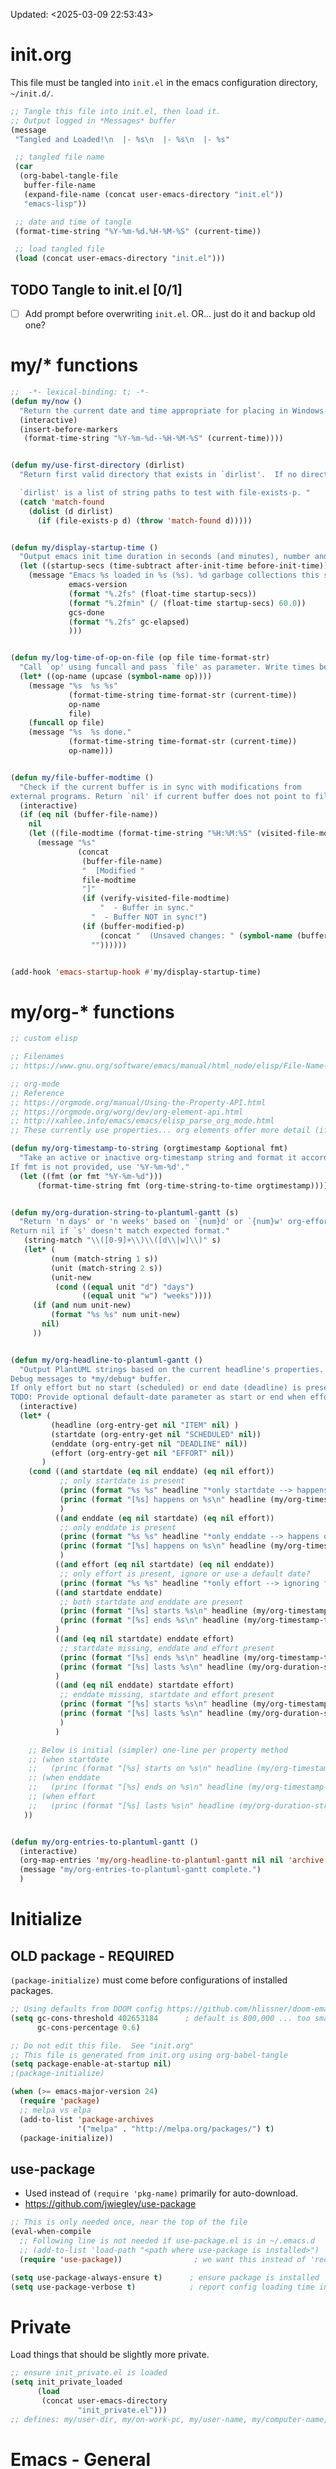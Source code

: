 #+STARTUP: hidestars indent content
#+TODO: TODO TRY | SLOW NOTE OLD

Updated: <2025-03-09 22:53:43>

* init.org
This file must be tangled into =init.el= in the emacs configuration
directory, =~/init.d/=.

#+BEGIN_SRC emacs-lisp :tangle no :results output silent
;; Tangle this file into init.el, then load it.
;; Output logged in *Messages* buffer
(message
 "Tangled and Loaded!\n  |- %s\n  |- %s\n  |- %s"

 ;; tangled file name
 (car
  (org-babel-tangle-file
   buffer-file-name
   (expand-file-name (concat user-emacs-directory "init.el"))
   "emacs-lisp"))

 ;; date and time of tangle
 (format-time-string "%Y-%m-%d.%H-%M-%S" (current-time))

 ;; load tangled file
 (load (concat user-emacs-directory "init.el")))
#+END_SRC


** TODO Tangle to init.el [0/1]
- [ ] Add prompt before overwriting =init.el=.  OR... just do it and backup old one?

* my/* functions
#+begin_src emacs-lisp :results output silent
;;  -*- lexical-binding: t; -*-
(defun my/now ()
  "Return the current date and time appropriate for placing in Windows file names."
  (interactive)
  (insert-before-markers
   (format-time-string "%Y-%m-%d--%H-%M-%S" (current-time))))


(defun my/use-first-directory (dirlist)
  "Return first valid directory that exists in `dirlist'.  If no directory is valid & exists, return nil.

  `dirlist' is a list of string paths to test with file-exists-p. "
  (catch 'match-found
    (dolist (d dirlist)
      (if (file-exists-p d) (throw 'match-found d)))))


(defun my/display-startup-time ()
  "Output emacs init time duration in seconds (and minutes), number and duration of garbage collections."
  (let ((startup-secs (time-subtract after-init-time before-init-time)))
    (message "Emacs %s loaded in %s (%s). %d garbage collections this session, lasting %s."
             emacs-version
             (format "%.2fs" (float-time startup-secs))
             (format "%.2fmin" (/ (float-time startup-secs) 60.0))
             gcs-done
             (format "%.2fs" gc-elapsed)
             )))


(defun my/log-time-of-op-on-file (op file time-format-str)
  "Call `op' using funcall and pass `file' as parameter. Write times before and after to *Messages."
  (let* ((op-name (upcase (symbol-name op))))
    (message "%s  %s %s"
             (format-time-string time-format-str (current-time))
             op-name
             file)
    (funcall op file)
    (message "%s  %s done."
             (format-time-string time-format-str (current-time))
             op-name)))


(defun my/file-buffer-modtime ()
  "Check if the current buffer is in sync with modifications from
external programs. Return `nil' if current buffer does not point to file."
  (interactive)
  (if (eq nil (buffer-file-name))
    nil
    (let ((file-modtime (format-time-string "%H:%M:%S" (visited-file-modtime))))
      (message "%s"
               (concat
                (buffer-file-name)
                "  [Modified "
                file-modtime
                "]"
                (if (verify-visited-file-modtime)
                    "  - Buffer in sync."
                  "  - Buffer NOT in sync!")
                (if (buffer-modified-p)
                    (concat "  (Unsaved changes: " (symbol-name (buffer-modified-p)) ")")
                  ""))))))


(add-hook 'emacs-startup-hook #'my/display-startup-time)
#+end_src

* my/org-* functions

#+begin_src emacs-lisp :results output silent
;; custom elisp

;; Filenames
;; https://www.gnu.org/software/emacs/manual/html_node/elisp/File-Name-Expansion.html

;; org-mode
;; Reference
;; https://orgmode.org/manual/Using-the-Property-API.html
;; https://orgmode.org/worg/dev/org-element-api.html
;; http://xahlee.info/emacs/emacs/elisp_parse_org_mode.html
;; These currently use properties... org elements offer more detail (if needed)... like headline level?

(defun my/org-timestamp-to-string (orgtimestamp &optional fmt)
  "Take an active or inactive org-timestamp string and format it accordding to fmt.
If fmt is not provided, use '%Y-%m-%d'."
  (let ((fmt (or fmt "%Y-%m-%d")))
      (format-time-string fmt (org-time-string-to-time orgtimestamp))))


(defun my/org-duration-string-to-plantuml-gantt (s)
  "Return 'n days' or 'n weeks' based on `{num}d' or `{num}w' org-effort string `s'.
Return nil if `s' doesn't match expected format."
   (string-match "\\([0-9]+\\)\\([d\\|w]\\)" s)
   (let* (
         (num (match-string 1 s))
         (unit (match-string 2 s))
         (unit-new
          (cond ((equal unit "d") "days")
                ((equal unit "w") "weeks"))))
     (if (and num unit-new)
         (format "%s %s" num unit-new)
       nil)
     ))


(defun my/org-headline-to-plantuml-gantt ()
  "Output PlantUML strings based on the current headline's properties.
Debug messages to *my/debug* buffer.
If only effort but no start (scheduled) or end date (deadline) is present, headline is ignored.
TODO: Provide optional default-date parameter as start or end when effort present?"
  (interactive)
  (let* (
         (headline (org-entry-get nil "ITEM" nil) )
         (startdate (org-entry-get nil "SCHEDULED" nil))
         (enddate (org-entry-get nil "DEADLINE" nil))
         (effort (org-entry-get nil "EFFORT" nil))
       )
    (cond ((and startdate (eq nil enddate) (eq nil effort))
           ;; only startdate is present
           (princ (format "%s %s" headline "*only startdate --> happens on\n") (get-buffer-create "*my/debug*"))
           (princ (format "[%s] happens on %s\n" headline (my/org-timestamp-to-string startdate)))
           )
          ((and enddate (eq nil startdate) (eq nil effort))
           ;; only enddate is present
           (princ (format "%s %s" headline "*only enddate --> happens on\n") (get-buffer-create "*my/debug*"))
           (princ (format "[%s] happens on %s\n" headline (my/org-timestamp-to-string enddate)))
           )
          ((and effort (eq nil startdate) (eq nil enddate))
           ;; only effort is present, ignore or use a default date?
           (princ (format "%s %s" headline "*only effort --> ignoring for gantt\n") (get-buffer-create "*my/debug*")))
          ((and startdate enddate)
           ;; both startdate and enddate are present
           (princ (format "[%s] starts %s\n" headline (my/org-timestamp-to-string startdate)))
           (princ (format "[%s] ends %s\n" headline (my/org-timestamp-to-string enddate)))
          )
          ((and (eq nil startdate) enddate effort)
           ;; startdate missing, enddate and effort present
           (princ (format "[%s] ends %s\n" headline (my/org-timestamp-to-string enddate)))
           (princ (format "[%s] lasts %s\n" headline (my/org-duration-string-to-plantuml-gantt effort)))
          )
          ((and (eq nil enddate) startdate effort)
           ;; enddate missing, startdate and effort present           
           (princ (format "[%s] starts %s\n" headline (my/org-timestamp-to-string startdate)))
           (princ (format "[%s] lasts %s\n" headline (my/org-duration-string-to-plantuml-gantt effort)))
           )
          )

    ;; Below is initial (simpler) one-line per property method
    ;; (when startdate
    ;;   (princ (format "[%s] starts on %s\n" headline (my/org-timestamp-to-string startdate))))
    ;; (when enddate
    ;;   (princ (format "[%s] ends on %s\n" headline (my/org-timestamp-to-string enddate))))
    ;; (when effort
    ;;   (princ (format "[%s] lasts %s\n" headline (my/org-duration-string-to-plantuml-gantt effort))))
   ))


(defun my/org-entries-to-plantuml-gantt ()
  (interactive)
  (org-map-entries 'my/org-headline-to-plantuml-gantt nil nil 'archive 'comment)
  (message "my/org-entries-to-plantuml-gantt complete.")
  )
#+end_src

* Initialize
** OLD package - REQUIRED
CLOSED: [2021-05-27 Thu 09:52]

=(package-initialize)= must come before configurations of installed
packages.

#+BEGIN_SRC emacs-lisp
;; Using defaults from DOOM config https://github.com/hlissner/doom-emacs/wiki/FAQ
(setq gc-cons-threshold 402653184      ; default is 800,000 ... too small!
      gc-cons-percentage 0.6)

;; Do not edit this file.  See "init.org"
;; This file is generated from init.org using org-babel-tangle
(setq package-enable-at-startup nil)
;(package-initialize)

(when (>= emacs-major-version 24)
  (require 'package)
  ;; melpa vs elpa
  (add-to-list 'package-archives
               '("melpa" . "http://melpa.org/packages/") t)
  (package-initialize))
#+END_SRC

** use-package
- Used instead of =(require 'pkg-name)= primarily for auto-download.
- https://github.com/jwiegley/use-package

#+BEGIN_SRC emacs-lisp :results output silent
;; This is only needed once, near the top of the file
(eval-when-compile
  ;; Following line is not needed if use-package.el is in ~/.emacs.d
  ;; (add-to-list 'load-path "<path where use-package is installed>")
  (require 'use-package))                ; we want this instead of 'require

(setq use-package-always-ensure t)      ; ensure package is installed
(setq use-package-verbose t)            ; report config loading time in *Messages*
#+END_SRC


* Private
Load things that should be slightly more private.
#+BEGIN_SRC emacs-lisp :output nil :results output silent
;; ensure init_private.el is loaded
(setq init_private_loaded
      (load
       (concat user-emacs-directory
               "init_private.el")))
;; defines: my/user-dir, my/on-work-pc, my/user-name, my/computer-name, my/org-directory
#+END_SRC


* Emacs - General

** User - name, email
#+BEGIN_SRC emacs-lisp :results output silent
(setq user-full-name "Steven Brown")
(setq user-mail-address "steven.w.j.brown@gmail.com")
#+END_SRC

** Calendar & Diary
#+BEGIN_SRC emacs-lisp
(setq holiday-general-holidays nil)     ; Remove US defaults, add back some later
(setq holiday-christian-holidays nil)   ; Remove a bunch of other holidays we don't need, don't add them back
(setq holiday-hebrew-holidays nil)
(setq holiday-islamic-holidays nil)
(setq holiday-bahai-holidays nil)
(setq holiday-oriental-holidays nil)

;; `calendar-holidays' initialized from multiple *holidays lists.  used in both
;; calendar and org agenda.  Once loaded, `calendar-holidays' must be modified
;; directly.
(setq holiday-local-holidays            ; Canada/BC Holidays
      '((holiday-fixed 1 1 "New Year's Day")
        (holiday-float 2 1 3 "Family Day")
        (holiday-easter-etc -2 "Good Friday")
        (holiday-easter-etc 1 "Easter Monday")
        (holiday-float 5 1 -2 "Victoria Day")
        (holiday-fixed 6 21 "Aboriginal Day")
        (holiday-fixed 7 1 "Canada Day")
        (holiday-float 8 1 1 "BC Day")
        (holiday-float 9 1 1 "Labour Day")
        (holiday-float 10 1 2 "Thanksgiving (Canadian)")
        (holiday-fixed 11 11 "Remembrance Day")
        (holiday-fixed 12 25 "Christmas")
        (holiday-fixed 12 26 "Boxing Day")))

(setq holiday-other-holidays            ; US and shared non-Stats
      '((holiday-float 1 1 3 "Martin Luther King Day (US)")
        (holiday-fixed 2 2 "Groundhog Day")
        (holiday-fixed 2 14 "Valentine's Day")
        (holiday-float 2 1 3 "President's Day (US)")
        (holiday-fixed 3 17 "St. Patrick's Day")
        (holiday-fixed 4 1 "April Fools' Day")
        (holiday-float 5 0 2 "Mother's Day")
        (holiday-float 5 1 -1 "Memorial Day (US)")
        (holiday-fixed 6 14 "Flag Day (US)")
        (holiday-float 6 0 3 "Father's Day")
        (holiday-fixed 7 4 "Independence Day (US)")
        (holiday-float 10 1 2 "Columbus Day (US)")
        (holiday-fixed 10 31 "Halloween")
        (holiday-fixed 11 11 "Veteran's Day (US)")
        (holiday-float 11 4 4 "Thanksgiving (US)")))

(setq calendar-date-style 'iso)
(setq diary-comment-start ";;")         ; Since diary supports lisp, use lisp style comments
(setq diary-comment-end "")             ; end of line
(setq calendar-latitude 49.3)
(setq calendar-longitude -123.1)
(setq calendar-daylight-savings-starts '(calendar-nth-named-day 2 0 3 year)) ; 2nd Sunday in Mar
(setq calendar-daylight-savings-ends '(calendar-nth-named-day 1 0 11 year))  ; 1st Sunday in Nov
(setq calendar-daylight-time-offset 60)
(setq calendar-daylight-savings-starts-time 120)
(setq calendar-daylight-savings-ends-time 120)
(setq org-agenda-include-diary t)       ; include diary entries in org-agenda
;; (setq calendar-week-start-day 0) ; Start on Monday?

;; (defface myface/calendar-anniversary-mark
;;   '((default :inherit ?)
;;     (((class color) (min-colors 88) (background dark))
;;      :background )
;;     (((class color) (min-colors 88) (background light))
;;      :background ))
;;     "My custom face for calendar anniversaries.")
#+END_SRC

** General - colour, lines, columns, backups, frame

#+BEGIN_SRC emacs-lisp
(setq ansi-color-faces-vector
      [default bold shadow italic underline bold bold-italic bold])
(setq-default fill-column 80)      ; where to wrap lines; set locally with C-x f
(set-default 'truncate-lines t)    ; truncate long lines, don't wrap them
(setq column-number-mode t)        ; show column numbers in modeline
(setq inhibit-startup-screen t)    ; skip startup screen
(show-paren-mode t)                ; highlight matching parentheses
(setq show-paren-delay 0)
(setq show-paren-when-point-inside-paren t)
(setq show-paren-when-point-in-periphery t)
(setq show-paren-style 'parenthesis)    ; "mixed" and "expression" is far too obnoxious for incomplete expressions
;(global-hl-line-mode t)            ; highlight current line
(setq visible-bell t)              ; blink, don't bark
(setq x-stretch-cursor t)          ; cursor width will match tab character width
(set-default 'indent-tabs-mode nil)

;;(setq uniquify-buffer-name-style (quote forward) nil (uniquify))
(setq uniquify-buffer-name-style (quote post-forward-angle-brackets))

(desktop-save-mode 0)         ; save the desktop/state of emacs' frames/buffersb

;; backups - filename.ext~
(setq backup-directory-alist `(("." . ,(expand-file-name ".backups/" user-emacs-directory)))) ; keep in clean
(setq backup-by-copying t)              ; vs renaming

;; autosaves - #filename.ext#, when autosave mode enabled, saves unsaved changes
;; (setq auto-save-list-file-prefix (expand-file-name ".auto-saves/" user-emacs-directory))

;; lock files - .#filename.ext
;; (setq create-lockfiles nil)

(put 'narrow-to-region 'disabled nil)   ; enable narrowing C-x n n

(toggle-scroll-bar 0)
(tool-bar-mode 0)                      ; Remove clunky toolbar and icons
(global-eldoc-mode 1)                  ; highlight parameters in minibuffer
(setq reb-re-syntax 'string)           ; c-c TAB to cycle when in regexp-builder

;; see file-local variable: time-stamp-pattern, time-stamp-start, etc
(add-hook 'before-save-hook 'time-stamp) ; update timestamps of set format before saving

(setq delete-by-moving-to-trash t)     ; move files to trash instead of deleting

(add-hook 'image-mode-hook 'auto-revert-mode) ; update image buffers when files change

(setq set-mark-command-repeat-pop 't)   ; remove leading modifier key on repeat mark pops
;; C-u C-SPC C-SPC to pop local mark twice
;; C-x C-SPC C-SPC to pop global mark twice

(setq isearch-lazy-count 't)
(repeat-mode 1)                         ; Enable C-x o o o o....
(electric-pair-mode 1)                  ; Auto-insertion and wropping of character pairs
#+END_SRC

** Python
#+BEGIN_SRC emacs-lisp
;; python tabs and spacing
(setq-default python-indent-offset 4)

;; temporary fix for python-ts-mode, can be updated when fully migrated to Emacs 30
(defun my/python-setup()
  "Python setup to be used for both python-mode and python-ts-mode."
  (progn
    ;; 110 fits roughly 2 buffers on 1080p monitor, more sane for jupyter notebooks
    ;; Keep consistent with tools: ~/.black "line-length = 110" ;; ~/.flake8 "max-line-length = 110" ;; etc
    (setq-local fill-column 110)
    (setq-local comment-inline-offset 2) ; PEP8 & personal preference
    (setq tab-width 4)
    (setq python-indent-offset 4)
    
    (hs-minor-mode 1)
    (keymap-set (current-local-map) "C-<tab>" 'hs-toggle-hiding)
    ))


(add-hook 'python-mode-hook 'my/python-setup)
(add-hook 'python-ts-mode-hook 'my/python-setup)

;; tree-sitter
;; pre-compiled grammars: https://github.com/emacs-tree-sitter/tree-sitter-langs/releases
;; about: https://www.masteringemacs.org/article/how-to-get-started-tree-sitter
;; font lock: https://www.gnu.org/software/emacs/manual/html_node/emacs/Parser_002dbased-Font-Lock.html
(add-hook
 'python-ts-mode-hook                   ; not sure why this is needed...?
 (lambda () (run-hooks 'python-mode-hook)))
#+END_SRC

** Fonts

=list-fontsets= to see available installed fonts.

Some good programming fonts [[https://blog.checkio.org/top-10-most-popular-coding-fonts-5f6e65282266?imm_mid=0f5f86][here]].

1. Inconsolata
2. Fira Mono
3. Source Code Pro
4. Anonymous Pro
5. M+ 1M
6. Hack
7. *DejaVu Sans Mono*
8. Droid Sans Mono
9. Ubuntu Mono
10. Bitsream Vera Sans Mono

#+BEGIN_SRC emacs-lisp :results none
;; Test char and monospace:
;; 0123456789abcdefghijklmnopqrstuvwxyz [] () :;,. !@#$^&*
;; 0123456789ABCDEFGHIJKLMNOPQRSTUVWXYZ {} <> "'`  ~-_/|\?

(setq default-font-name nil)
(cond
 ;; First choice
 ((find-font (font-spec :name "DejaVu Sans Mono"))
  (setq default-font-name "DejaVu Sans Mono")
  (setq default-font-size 12))

 ;; Second choice
 ((find-font (font-spec :name "Consolas"))
  (setq default-font-name "Consolas")
  (setq default-font-size 13))

 ;; Fallback, if we must...
 ((find-font (font-spec :name "Courier New"))
  (setq default-font-name "Courier New")
  (setq default-font-size 12))
 )

;; variable pitch font
(cond
 ((find-font (font-spec :name "Calibri"))
  (set-face-attribute 'variable-pitch nil
                      :family "Calibri"
                      :height (* 10 (+ 2 default-font-size))
                      )))

(when default-font-name
  (progn
    ;; use default font in new frames
    (add-to-list 'default-frame-alist
                 `(font . ,(format "%s-%s"
                                   default-font-name
                                   (or default-font-size 12))))

    (set-face-attribute 'fixed-pitch nil
                        :family default-font-name
                        :height 'unspecified)))

;; FRAME SIZE
;; initial frame should reasonably fit various laptop screens (smaller than 1080p)
(setq initial-frame-alist
      `((top . 10) (left . 1) (width . 130) (height . 47)))
;; new frames should be slightly smaller, but still usable
(add-to-list 'default-frame-alist
             '(width . 110))
(add-to-list 'default-frame-alist
             '(height . 45))
#+END_SRC

*** Try a font
Use =eval-last-sexp= (=C-x C-e=) to try the different fonts: [[info:emacs#Lisp Eval][info:emacs#Lisp Eval]]

#+BEGIN_SRC emacs-lisp :tangle no :results output silent
(set-frame-font "Consolas-13")
(set-frame-font "Source Code Pro 12")
(set-frame-font "Liberation Mono 12")
(set-frame-font "Fira Mono 12")
(set-frame-font "Anonymous Pro 13")
(set-frame-font "DejaVu Sans Mono-12")
(set-frame-font "Lucida Console-12")
(set-frame-font "Inconsolata 12")
(set-frame-font "M+ 1m 14")
(set-frame-font "Ubuntu Mono 13")
(set-frame-font "Courier New-12")
#+END_SRC

*** Look at installed fonts
#+BEGIN_SRC emacs-lisp :tangle no :results output silent
(x-select-font nil t)
#+END_SRC

** Themes

- /Custom Themes/ (not /color-themes/) can be loaded and stacked using =load-theme=.
- Loaded themes must be unloaded individually by =disable-theme=.
- Both allow tab-completion for applicable themes.

#+BEGIN_SRC emacs-lisp
;; (unless custom-enabled-themes
;;   (load-theme 'material t nil))		; load & enable theme, if nothing already set
(setq custom-theme-directory user-emacs-directory)
(load-theme 'two-fifteen t)             ; current theme, work-in-progress

(setq window-divider-default-right-width 4)
(setq window-divider-default-bottom-width 1)
(setq window-divider-default-places 'right-only)
(window-divider-mode 1)
#+END_SRC

** UTF-8

#+BEGIN_SRC emacs-lisp
(setq PYTHONIOENCODING "utf-8")        ;print utf-8 in shell
(prefer-coding-system 'utf-8)

;; Unicode characters cause some windows systems to hang obnoxiously
;; (Easily noticed in large org-mode files using org-bullets package.)
;; https://github.com/purcell/emacs.d/issues/273
(when (eq system-type 'windows-nt)
  (setq inhibit-compacting-font-caches t))
#+END_SRC

** ibuffer - custom filters

#+BEGIN_SRC emacs-lisp
(define-key global-map "\C-x\C-b" 'ibuffer) ;

(setq ibuffer-saved-filter-groups
      (quote
       (("ibuffer-filter-groups"
         ("Directories"
          (used-mode . dired-mode))
         ("Org Files"
          (used-mode . org-mode))
         ("Notebooks"
          (name . "\\*ein:.*"))
         ("Python"
          (or
           (used-mode . python-mode)
           (used-mode . python-ts-mode)))
         ("Emacs Lisp"
          (used-mode . emacs-lisp-mode))
         ("Images"
          (used-mode . image-mode))
         ("Magit"
          (name . "magit.*"))
         ("Definitions"
          (name . "\\*define-it:.*"))
         ("Help"
          (name . "\\*Help\\*\\|\\*helpful .*"))
         ))))

(setq ibuffer-saved-filters
      (quote
       (("gnus"
         ((or
           (mode . message-mode)
           (mode . mail-mode)
           (mode . gnus-group-mode)
           (mode . gnus-summary-mode)
           (mode . gnus-article-mode))))
        ("programming"
         ((or
           (mode . emacs-lisp-mode)
           (mode . cperl-mode)
           (mode . c-mode)
           (mode . java-mode)
           (mode . idl-mode)
           (mode . lisp-mode)))))))
#+END_SRC

* Packages


If there is a compile error, or "tar not found," try
=package-refresh-contents= to refresh the package database.

** Icons 
#+begin_src emacs-lisp
;; Icons ======================================================================
(use-package nerd-icons
  :ensure t
  :defer t)
(use-package nerd-icons-completion
  :ensure t
  :if (display-graphic-p)
  :after marginalia
  :config
  (add-hook 'marginalia-mode-hook #'nerd-icons-completion-marginalia-setup)
  )
(use-package nerd-icons-dired
  :ensure t
  :if (display-graphic-p)
  :hook
  (dired-mode . nerd-icons-dired-mode)
  )
(use-package nerd-icons-corfu
  :ensure t
  :if (display-graphic-p)
  :after corfu
  :config
  (add-to-list 'corfu-margin-formatters #'nerd-icons-corfu-formatter))
#+end_src
** Completion and Minibuffer (consult, vertico, marginalia, corfu, etc)
#+begin_src emacs-lisp

;; https://github.com/minad/vertico
(use-package vertico
  :ensure t
  :config
  (vertico-mode 1)
  (setq vertico-cycle 't))

(use-package orderless
  :ensure t
  :config
  (setq completion-styles '(orderless basic)))

;; https://github.com/minad/marginalia
(use-package marginalia
  :ensure t
  :config
  (marginalia-mode 1))

;; https://github.com/minad/consult/
(use-package consult
  :ensure t
  :bind (;; A recursive grep
	 ;;        ("M-s M-g" . consult-grep)
	 ;;        ;; Search for files names recursively
	 ;;        ("M-s M-f" . consult-find)
	 ;;        ;; Search through the outline (headings) of the file
         ("M-s M-o" . consult-outline)
	 ;;        ;; Search the current buffer
         ("M-s M-l" . consult-line)
	 ;;        ;; Switch to another buffer, or bookmarked file, or recently
	 ;;        ;; opened file.
         ("M-s M-b" . consult-buffer)))

;; https://github.com/oantolin/embark
(use-package embark
  :ensure t
  :bind (("C-." . embark-act)
         :map minibuffer-local-map
         ("C-c C-c" . embark-collect)
         ("C-c C-e" . embark-export)))

(use-package embark-consult
  :ensure t)

;; https://github.com/minad/corfu
(use-package corfu
  :ensure t
  :defer 1
  :init
  (global-corfu-mode 1)
  (corfu-echo-mode 1)
  (corfu-popupinfo-mode 1))

;; Https://github.com/minad/cape
(use-package cape
  :ensure t)
#+end_src

** hs-minor-mode
Emacs Built-in.
- =S-<mouse2>= and =C-c @ C-t= also work;  =C-c @ C-a= to toggle all.
- =C-c C-j= to jump (imenu)

#+begin_src emacs-lisp

#+end_src

** diminish
Hides or renames minor modes.
Required for =:diminish= parameter in use-package calls.
#+BEGIN_SRC emacs-lisp
(use-package diminish :ensure t)
#+END_SRC

** plantuml-mode
#+begin_src emacs-lisp
(use-package plantuml-mode
  :mode ("\\.org\\'" . org-mode)
  )
#+end_src

** command-log-mode
Use for demoing emacs; keystrokes get logged into a designated buffer, along
with the command bound to them.

#+begin_src emacs-lisp
(use-package command-log-mode :defer t)
#+end_src

** visual-fill-column
Instead of wrapping lines at the window edge, which is the standard behaviour of
`visual-line-mode', it wraps lines at `fill-column'.  Must be enabled after
enabling visual-line-mode.  I leave it off by default, but want it available
depending on the situation.

#+begin_src emacs-lisp
(use-package visual-fill-column
  :defer t)
#+end_src

** elfeed - RSS reader
#+begin_src emacs-lisp
(unless my/on-work-pc
  (use-package elfeed
    :defer t
    :config
    ;; (setq elfeed-feeds
    ;;       '("https://sachachua.com/blog/feed/" "https://planet.emacslife.com/atom.xml"))
    (define-key elfeed-show-mode-map (kbd "j") 'shr-next-link)
    (define-key elfeed-show-mode-map (kbd "k") 'shr-previous-link)
    (define-key elfeed-show-mode-map (kbd "e") 'eww)

    (add-hook 'elfeed-show-mode-hook
              (lambda ()
                (progn
                  (visual-line-mode t)
                  (when (fboundp 'visual-fill-column-mode)
                    (visual-fill-column-mode t))
                  (text-scale-increase 1)
                  )))
    )

  (use-package elfeed-org
    :after (elfeed)
    :defer t
    :config
    (elfeed-org)
    (setq rmh-elfeed-org-files (list (concat my/org-directory "elfeed.org")))
    )
  )
#+end_src

** deft
quickly browse, filter, and edit plain text notes
#+begin_src emacs-lisp
(use-package deft
  :defer t
  :config
  (setq deft-directory my/org-directory)
  )
#+end_src

** TRY erc - IRC client
- [[info:erc#Top][info:erc#Top]]
** TRY god-mode, objed - modal navigation and editing
Modal editing in an emacs-y way.
#+BEGIN_SRC emacs-lisp
(use-package god-mode :ensure nil :defer t)
(use-package objed :ensure nil :defer t)
#+END_SRC

** themes

Place to put themes 100% decided on.

#+BEGIN_SRC emacs-lisp
(use-package material-theme :ensure t :defer t)
(use-package leuven-theme :ensure t :defer t)
;; (use-package spacemacs-theme
;;   :ensure t
;;   :defer t
;;   ;; :init (load-theme 'spacemacs-dark t)
;;   )
#+END_SRC

** smartparens - Minor mode to work with pairs
- https://github.com/Fuco1/smartparens (more animated gif guides)
- https://ebzzry.io/en/emacs-pairs/ suggested key bindings and usage
#+BEGIN_SRC emacs-lisp
(use-package smartparens
  :ensure t
  :defer t
  :init
  :config
  (setq sp-smartparens-bindings "sp")
  )
#+END_SRC

** which-key - Comand popup
- Gentle reminders and added discoverability.
#+BEGIN_SRC emacs-lisp
(use-package which-key
  :ensure t
  :defer 1
  :diminish which-key-mode
  :config
  (which-key-mode))

#+END_SRC

** iedit - Simple refactoring

- https://github.com/victorhge/iedit
- =C-;= at symbol to start refactor, again to finish.

#+BEGIN_SRC emacs-lisp
(use-package iedit
  :ensure t
  :defer 3)
#+END_SRC

** Language Server

=lsp-mode= performance seems good since Emacs 27 JSON improvements.

- https://emacs-lsp.github.io/lsp-mode/
- pip: =pip install/uninstall python-language-server=
- conda: =conda install/uninstall python-language-server=

#+BEGIN_SRC emacs-lisp
(use-package lsp-mode
  :init
  (setq lsp-keymap-prefix "C-c i")
  :hook ((python-mode . lsp-deferred)
         ;; which-key integration
         (lsp-mode . lsp-enable-which-key-integration))
  :commands (lsp lsp-deferred)
  :config
  )

;; optional
(use-package lsp-ui :commands lsp-ui-mode) ;automatically activated by lsp-mode
#+END_SRC

** smartscan - Simple word-instance jumping

- http://www.masteringemacs.org/articles/2011/01/14/effective-editing-movement/
- easily move between like-symbols

#+BEGIN_SRC emacs-lisp
(use-package smartscan
  :ensure nil
  :defer 1
  ;; :bind (("M-n" . smartscan-symbol-go-forward)
  ;;        ("M-p" . smartscan-symbol-go-backward))
  )
#+END_SRC

** org2blog - Blog to wordpress from org
- [[https://github.com/org2blog/org2blog][org2blog]]
#+BEGIN_SRC emacs-lisp
(use-package org2blog
  :ensure nil
  :defer 1
  :init
  :config
  ;; see init_private.el
  )
#+END_SRC

** pulsar
Highlight window jumps.
#+begin_src emacs-lisp
(use-package pulsar
  :ensure t
  :defer 3
  :config
  (pulsar-global-mode 1)
  (setq pulsar-pulse-region-functions '(ace-window avy-goto-char-2))
  )
#+end_src

** doom-modeline - Clean minimal modeline
#+BEGIN_SRC emacs-lisp
(use-package doom-modeline
  :ensure t
  :config
  (setq doom-modeline-icon t)           ; requires nerd-icons
  :init (doom-modeline-mode 1)
  )
#+END_SRC

** flycheck - Syntax-checking

https://github.com/flycheck/flycheck

#+BEGIN_SRC emacs-lisp
(use-package flycheck
  :ensure t
  :defer t
  ;; :config
  ;; (global-flycheck-mode) <-- too noisy, enable when needed
  )
#+END_SRC

** Flake8
- suppress single warning in source:  =# noqa: F841=
- [[https://flake8.pycqa.org/en/3.0.2/user/configuration.html][Flake8 config]] on Windows:
  + =~/.flake8= ← works in lsp, but not command-line (odd)
  + =project-dir/.flake8= ← works in both lsp and command-line, takes precedence
- Customizing LSP, if needed:
  + =lsp-pylsp-configuration-sources=
  + =lsp-pylsp-plugins-flake8-config=

** python-black
- lsp formatting didn't work for me, so using dedicated package
- command-line usage:
  Preview changes: =black -l 110 --diff --color my_file.py=
  Commit changes:  =black -l 110 my_file.py=
- [[https://black.readthedocs.io/en/stable/usage_and_configuration/the_basics.html#configuration-via-a-file][Black TOML config]] on Windows:
  + =~/.black= ← command-line?
  + =project-dir/pyproject.toml=
- =python-black-macchiato= required for indented region formatting, but patch needs to be applied.
  https://github.com/wbolster/black-macchiato/pull/15

- Functions to consider binding:
  - python-black-org-mode-block
  - python-black-on-save-mode-enable-dwim
  - python-black-statement
  - python-black-partial-dwim
  - python-black-on-save-mode
  - python-black-buffer
  - python-black-region

#+begin_src emacs-lisp
(use-package python-black
  :ensure t
  :demand t
  :after python
  ;;:hook (python-mode . python-black-on-save-mode-enable-dwim)
  ;; :bind (("" . f1)
  ;;        (:: . f2))
  )
#+end_src

** diff-hl - Highlight diffs

https://github.com/dgutov/diff-hl

#+BEGIN_SRC emacs-lisp
(use-package diff-hl
  :ensure t
  :defer t
  :config
  (diff-hl-flydiff-mode)
  ;(global-diff-hl-mode)  ;; slow on lesser computers
  )
#+END_SRC

** avy - Jump to visible text
https://github.com/abo-abo/avy
#+BEGIN_SRC emacs-lisp
(use-package avy :ensure t
  :bind ("C-:" . avy-goto-char-2))
#+END_SRC

** try - try package before installing
Try is a package that allows you to try out Emacs packages without installing them.

#+begin_src emacs-lisp
(use-package try
  :ensure t
  :defer t
  )
#+end_src

** rainbow-mode - Set bg to colour of #00000 string
- http://elpa.gnu.org/packages/rainbow-mode.html
- This is very useful when modifying themes.
#+BEGIN_SRC emacs-lisp
(use-package rainbow-mode
  :ensure t
  :defer t)
#+END_SRC

** expand-region - Select "up"

Example of how =use-package= can replace =require= and
=global-set-key=.

#+BEGIN_SRC emacs-lisp
(use-package expand-region
  :ensure t
  :defer 1
  :bind ("C-=" . er/expand-region))
#+END_SRC

** wrap-region - Wrap region in matching characters

- http://pragmaticemacs.com/emacs/wrap-text-in-custom-characters/
- Use for =org-mode= formatting

#+BEGIN_SRC emacs-lisp
(use-package wrap-region
  :ensure t
  :config
  (wrap-region-add-wrappers
   '(("*" "*" nil org-mode)
     ("~" "~" nil org-mode)
     ("/" "/" nil org-mode)
     ("=" "=" ":" org-mode) ; Avoid conflict with expand-region, use ':'
     ("+" "+" "+" org-mode)
     ("_" "_" nil org-mode)))
  ;; ("$" "$" nil (org-mode latex-mode))
  (add-hook 'org-mode-hook 'wrap-region-mode))
(diminish 'wrap-region-mode)
#+END_SRC

** org-modern
A modern replacement of org-superstar, which includes far more configurable options.
#+begin_src emacs-lisp
(use-package org-modern
  :ensure t
  :defer t)
#+end_src

** rainbow-delimiters
Rainbow parentheses. Face customization might be required, depending on theme.
#+begin_src emacs-lisp
(use-package rainbow-delimiters
  :ensure t)
#+end_src

** ace-window - DWIM window switcher
- https://github.com/abo-abo/ace-window

- Note: =aw-scope= defaults to =global= (all frames).  Toggle by setting to
  =frame=

- swap window: =C-u ace-window=
- delete window: =C-u C-u ace-window=

  At the dispatcher (3 or more windows unless =aw-dispatch-always= = =t=):

  - =x= : delete window
  - =m= : swap windows
  - =M= : move window
  - =j= : select buffer
  - =n= : select the previous window
  - =u= : select buffer in the other window
  - =c= : split window fairly, either vertically or horizontally
  - =v= : split window vertically
  - =b= : split window horizontally
  - =o= : maximize current window
  - =?= : show these command bindings

#+BEGIN_SRC emacs-lisp
(use-package ace-window
  :ensure t
  :bind ("M-o" . ace-window )           ; replace facemenu-keymap binding
  :config (setq aw-scope 'frame)                  ; Only consider current frame's windows
  )
#+END_SRC

** transpose-frame - transpose windows in frame
https://melpa.org/#/transpose-frame

#+begin_quote
This program provides some interactive functions which allows users
to transpose windows arrangement in currently selected frame:

`transpose-frame'  ...  Swap x-direction and y-direction

+------------+------------+      +----------------+--------+
|            |     B      |      |        A       |        |
|     A      +------------+      |                |        |
|            |     C      |  =>  +--------+-------+   D    |
+------------+------------+      |   B    |   C   |        |
|            D            |      |        |       |        |
+-------------------------+      +--------+-------+--------+

`flip-frame'  ...  Flip vertically

+------------+------------+      +------------+------------+
|            |     B      |      |            D            |
|     A      +------------+      +------------+------------+
|            |     C      |  =>  |            |     C      |
+------------+------------+      |     A      +------------+
|            D            |      |            |     B      |
+-------------------------+      +------------+------------+

`flop-frame'  ...  Flop horizontally

+------------+------------+      +------------+------------+
|            |     B      |      |     B      |            |
|     A      +------------+      +------------+     A      |
|            |     C      |  =>  |     C      |            |
+------------+------------+      +------------+------------+
|            D            |      |            D            |
+-------------------------+      +-------------------------+

`rotate-frame'  ...  Rotate 180 degrees

+------------+------------+      +-------------------------+
|            |     B      |      |            D            |
|     A      +------------+      +------------+------------+
|            |     C      |  =>  |     C      |            |
+------------+------------+      +------------+     A      |
|            D            |      |     B      |            |
+-------------------------+      +------------+------------+

`rotate-frame-clockwise'  ...  Rotate 90 degrees clockwise

+------------+------------+      +-------+-----------------+
|            |     B      |      |       |        A        |
|     A      +------------+      |       |                 |
|            |     C      |  =>  |   D   +--------+--------+
+------------+------------+      |       |   B    |   C    |
|            D            |      |       |        |        |
+-------------------------+      +-------+--------+--------+

`rotate-frame-anticlockwise'  ...  Rotate 90 degrees anti-clockwise

+------------+------------+      +--------+--------+-------+
|            |     B      |      |   B    |   C    |       |
|     A      +------------+      |        |        |       |
|            |     C      |  =>  +--------+--------+   D   |
+------------+------------+      |        A        |       |
|            D            |      |                 |       |
+-------------------------+      +-----------------+-------+
#+end_quote

#+BEGIN_SRC emacs-lisp
(use-package transpose-frame
  :ensure t
  )
#+END_SRC

** magit - Git integration
A Git version control interface.

Recommended: =ssh-keygen=, add key to git host, ensure =.ssh/= directory is
in HOME directory (=C:/Users/Username/AppData/Roaming/= on /Windows 10/)

#+BEGIN_SRC emacs-lisp
(use-package magit
  :ensure t
  :defer t
  :bind ("C-x g" . magit-status)
  )
#+END_SRC

** yasnippet
- Do we really need the thousands of snippets from [[https://github.com/AndreaCrotti/yasnippet-snippets][yasnippet-snippets]]?
- [ ] Cherry pick a few, put into custom directory.

#+BEGIN_SRC emacs-lisp
(use-package yasnippet
  :ensure nil
  :defer t
  )
;; add generic fundamental-mode snippets across all modes
(add-hook 'yas-minor-mode-hook
          (lambda () (yas-activate-extra-mode 'fundamental-mode)))
#+END_SRC

** neotree - File tree explorer bound to <F8>
https://github.com/jaypei/emacs-neotree

#+BEGIN_SRC emacs-lisp
(use-package neotree
  :ensure t
  :bind ("<f8>" . neotree-toggle)
  )
#+END_SRC

** move-text

https://github.com/emacsfodder/move-text
Ultra simple =M-UP= and =M-DOWN= to move lines/regions

#+BEGIN_SRC emacs-lisp
(use-package move-text
  :ensure t
  :config
  (move-text-default-bindings)
  )
#+END_SRC

** markdown-mode

Major mode for editing markdown.

- https://jblevins.org/projects/markdown-mode/
- https://leanpub.com/markdown-mode ← Online book

#+BEGIN_SRC emacs-lisp
(use-package markdown-mode
  :ensure t
  :defer t
)
#+END_SRC

** helpful - adding more info to emacs help

https://github.com/Wilfred/helpful

#+BEGIN_SRC emacs-lisp
(use-package helpful
  :ensure t

  ;; replace default help functions
  :bind (("C-h f" . helpful-callable)
         ("C-h v" . helpful-variable)
         ("C-h k" . helpful-key)

         ;; additional
         ("C-c C-d" . helpful-at-point) ;
         ;; ("C-h F" . helpful-function) ; replace
         ;; ("C-h C" . helpful-command) ;
         ))
#+END_SRC

** multiple-cursors

- https://github.com/magnars/multiple-cursors.el/

#+BEGIN_SRC emacs-lisp
(use-package multiple-cursors
  :ensure t
  :defer t
  :init
  :config
  :bind (
         ("C-|" . 'mc/edit-lines)
         ("C->" . 'mc/mark-next-like-this)
         ("C-<" . 'mc/mark-previous-like-this)
         ("C-c C-<" . 'mc/mark-all-like-this)
         ("C-S-<mouse-1>" . 'mc/add-cursor-on-click)
         )
  )
#+END_SRC

** pyvenv
Use =add-dir-local-variable= or add the following to =.dir-locals.el= in python source trees:
#+begin_src emacs-lisp :tangle no
((python-mode . ((pyvenv-default-virtual-env-name . ".venv"))))
#+end_src

1. Create new virtual environment: =python -m venv .venv=
2. Activate: =.venv\Scripts\activate=
3. Install required project dependencies and tools: =pip install python-lsp-server pandas black=
4. Open a python file, agree to run =dir-locals= (optionally add permanent flag to not be asked again) then start =lsp=. First =lsp= process may take a moment.

#+BEGIN_SRC emacs-lisp
(use-package pyvenv
  :ensure t
  :defer t
  :init
  :config
  :bind
  )
#+END_SRC

** define-it
Define, translate, wiki the word
#+begin_src emacs-lisp
(use-package define-it :ensure t :defer t
  :config
  (setq define-it-show-google-translate nil)              ; Disable translate by default
  (setq google-translate-default-source-language "auto")  ; Auto detect language.
  (setq google-translate-default-target-language "en")    ; Set your target language.
  )
#+end_src

** org-variable-pitch
Use "org-variable-pitch-minor-mode" instead of "variable-pitch-mode" for proper list bullet alignment.
#+begin_src emacs-lisp
(use-package org-variable-pitch
  :ensure t
  :defer t
  :config
  (progn
    (set-face-attribute 'org-variable-pitch-fixed-face nil :inherit 'fixed-pitch :height 'unspecified)
    ;(set-face-attribute 'org-variable-pitch-fixed-face nil :inherit 'fixed-pitch)
    ;(add-hook 'after-init-hook #'org-variable-pitch-setup)
  ))
#+end_src

** nerd-icons
Used in doom-modeline. Install package, then run =M-x nerd-icons-install-fonts=, and install =NFM.ttf= font manually.
#+begin_src emacs-lisp

#+end_src

* Dired

Let =dired= try to guess target (copy and rename ops) directory when
two =dired= buffers open.

Super useful!
- wdired-mode:

#+begin_quote
In WDired mode, you can edit the names of the files in the
buffer, the target of the links, and the permission bits of the
files.  After typing C-c C-c, Emacs modifies the files and
directories to reflect your edits.
#+end_quote

#+BEGIN_SRC emacs-lisp
(setq dired-dwim-target t)		; guess target directory
(setq ls-lisp-dirs-first t)
(eval-after-load "dired"
  '(define-key dired-mode-map (kbd "C-c w") 'wdired-change-to-wdired-mode))
;; https://www.gnu.org/software/emacs/manual/html_node/dired-x/
(add-hook 'dired-load-hook
          (lambda ()
            ;; Use dired-x-find-file over find-file
            (setq dired-x-hands-off-my-keys nil) ; must be done before loading dired-x
            ;; Set dired-x global variables here.  For example:
            ;; (setq dired-guess-shell-gnutar "gtar")
            ))
(load "dired-x")
(add-hook 'dired-mode-hook
          (lambda ()
            ;; Set dired-x buffer-local variables here.  For example:
            (dired-omit-mode 1)         ; hides dll, o, ... files by default, can be toggled
            ;; See `dired-omit-extensions'
            ))
(autoload 'dired-jump "dired-x"
  "Jump to Dired buffer corresponding to current buffer." t)

(autoload 'dired-jump-other-window "dired-x"
  "Like \\[dired-jump] (dired-jump) but in other window." t)

(define-key global-map "\C-x\C-j" 'dired-jump)
(define-key global-map "\C-x4\C-j" 'dired-jump-other-window)

;; Use the following RECENT and OLD time strings for dired buffers
(setq ls-lisp-use-localized-time-format 't)
(setq ls-lisp-format-time-list '("%Y-%m-%d %H:%M" "%Y-%m-%d      "))
#+END_SRC

* Org Mode
** Export

- http://orgmode.org/manual/Export-settings.html#Export-settings

#+BEGIN_SRC emacs-lisp
(setq org-export-initial-scope 'subtree)
(setq org-use-subsuperscripts '{})      ; require {} wrapper for ^super/_sub scripts
;; postamble
(setq org-html-postamble 't)
(setq org-html-postamble-format
      '(("en" "<p class=\"author\">%a</p> <p class=\"date\">%T</p>")))
#+END_SRC

** Files

#+BEGIN_SRC emacs-lisp
;; (add-to-list 'load-path "~/../or
;; my/org-directory defined in init_private.el

;; (add-hook 'org-mode-hook 'wrap-region-mode)
(setq org-agenda-files
      (list
       (concat my/org-directory "work.org")     ; Work
       (concat my/org-directory "agenda.org")))  ; Life Stuff - rename to 'personal'?

(setq org-default-notes-file (concat my/org-directory "captured.org")) ; Unsorted notes
#+END_SRC

** Capture

- [[https://www.gnu.org/software/emacs/manual/html_node/org/Template-elements.html][Capture Template Elements]]

#+BEGIN_SRC emacs-lisp :results output silent
(setq org-capture-templates
      `(("t"				; key
         "Task (work)"                  ; description
         entry				; type
         ;; heading type and title
         (file+headline ,(concat my/org-directory "work.org") "Inbox") ; target
         "* TODO %?\n%i\n%a\n\n"	; template
         ;; optional property list  ; properties
         :prepend t                     ; insert at head of list
         )
        ("T"				; key
         "Task (general)"               ; description
         entry				; type
         ;; heading type and title
         (file+headline org-default-notes-file "Tasks") ; target
         "* TODO %?\n%i\n%a\n\n"                      ; template
         ;; optional property list  ; properties
         :prepend t                     ; insert at head of list
         )
        ("n"				; key
         "C365 Task (no-status, manually set to NEW)"                  ; description
         entry				; type
         ;; heading type and title
         (file+headline ,(concat my/org-directory "C365_tracker.org") "Tasks") ; target
         "* %?\n%i\n%a\n\n"	; template
         ;; optional property list  ; properties
         :prepend t                     ; insert at head of list
         )
        ("m"				; key
         "Meeting (work)"               ; description
         entry                          ; type
         ;; heading type and title
         (file+headline ,(concat my/org-directory "work.org") "MINUTES & MEETINGS") ; target
         "* %?\n%^T  (entered %U from %a)\n%i\n\n" ; template
         :prepend t
         )
        ("l"
         "Daily Log (work)"
         item
         (file+olp+datetree ,(concat my/org-directory "work.org") "Daily")
         "1. %<%H:%M> %^{prompt}  %K - %a\n   - %?\n"  ; ?? Use %<...> instead of %U
         :prepend nil
         :unnarrowed t
         :empty-lines-before 0
         :empty-lines-after 0
         )
        ("j"
         "Learning Journal"
         entry
         (file+olp+datetree org-default-notes-file "Learning Journal")
         "* %?\nEntered on %U\n- Active Region: %i\n- Created while at: %a\n\n" ; %a stores link, %i is active region
         )
        ))
#+END_SRC

** Other
- [[https://orgmode.org/manual/Speed-keys.html][Org Speed Keys]]
- Been having unfolding issues recently, temporarily (sometimes) resolved by evaluating one of:
  #+begin_src emacs-lisp :tangle no
  (setq org-fold-core-style 'text-properties) ; new method, default as of Org 9.6, faster, more features, but has issues on my 4+MB work file
  (setq org-fold-core-style 'overlays)        ; old method, less error-prone, slower on large files
  #+end_src
- 'org-fold-core-style' should be set prior to loading org-mode. So to revert back to the old style, set 'overlays in init.

#+BEGIN_SRC emacs-lisp
(setq org-fold-core-style 'overlays)   ; keep using old style for now, 'text-properties seems buggy
(setq org-ellipsis " ⤵")			;⤵, ▐, ►, ▽, ◿, ◹, », ↵, ≋, …, ⋞, ⊡, ⊹, ⊘

;; use global ids for links
(setq org-id-link-to-org-use-id 't)

;; fontify (pretty formating) code in code blocks
(setq org-src-fontify-natively t)	; important for init.org !
(setq org-hide-emphasis-markers t)      ; hide italic,bold,monospace text
                                        ; formatters

(setq org-fontify-quote-and-verse-blocks t) ; fontify quote and verse blocks

;; org-refile (C-c C-w)
(setq org-refile-targets (quote ((nil :maxlevel . 5)
                                 (org-agenda-files :maxlevel . 5))))
(setq org-outline-path-complete-in-steps nil) ; prevent org interfering w/ivy
(setq org-refile-use-outline-path 'file) ; refile paths begin with the file name
(setq org-refile-allow-creating-parent-nodes 'confirm) ; confirm creation of new headings
(setq org-reverse-note-order t)         ; new notes at top of file or entry

;; org-mode customization
(setq org-log-done 'time)         ; add time stamp when task moves to DONE state
(setq org-todo-keywords           ; default TODO keywords
      '((sequence "TODO(t)" "STARTD(s)" "WAITING(w)" "|" "DONE(d)" "DELEGATED(e)" "CANCELLED(c)")))

                                        ;org-mode keybindings
(define-key global-map "\C-cc" 'org-capture)    ; todo: move to use-package :bind ?
(define-key global-map "\C-ca" 'org-agenda)     ;
(define-key global-map "\C-cl" 'org-store-link) ;

;; Add python to list of languages for org-babel to load
(org-babel-do-load-languages
 'org-babel-load-languages
 '((emacs-lisp . t)
   (python . t)
   ;; (ipython . t) ;; requires ob-ipython
   (ditaa . t)
   (plantuml . t)
   (shell . t)
   )
 )

;; Don't prompt before running org code blocks w/C-c C-c
(setq org-confirm-babel-evaluate nil)

;; http://cachestocaches.com/2018/6/org-literate-programming/
;; Fix an incompatibility between the ob-async and ob-ipython packages
(setq ob-async-no-async-languages-alist '("ipython"))

;; Enable single-key commands at beginning of headers
(setq org-use-speed-commands t)

;; <s TAB completion for SRC scode block
;; https://orgmode.org/manual/Structure-Templates.html
(require 'org-tempo nil 'noerror)       ; required for org >= 9.2

;; Try org-indirect-buffer-display options
(setq org-indirect-buffer-display 'new-frame)
(setq org-src-window-setup 'other-frame)

;; Alphabetical plain list options!
(setq org-list-allow-alphabetical t)

;; Use org-specific beginning-of-line/end-of-line, before true ^/$
(setq org-special-ctrl-a/e 'reversed)

(setq org-startup-indented t)         ; visual indent only
;;(setq org-src-preserve-indentation t)
(setq org-edit-src-content-indentation 0) ; don't indent src blocks
(setq org-src-tab-acts-natively t)
(setq org-hide-leading-stars t)

;; Default bullet when demoting item or creating new sub-list
(setq org-list-demote-modify-bullet
      '(
        ("+" . "-")
        ("-" . "+")
        ("*" . "+")
        ("1." . "a)")
        ("1)" . "a.")
        ("a)" . "-")
        ("A)" . "-")
        ("a." . "-")
        ("A." . "-")
        ))

;; My use-case often involves folding plain lists, then using 'org-copy-visible'
(setq org-cycle-include-plain-lists 'integrate)
#+END_SRC

** Agenda
#+BEGIN_SRC emacs-lisp
(setq org-agenda-skip-scheduled-if-deadline-is-shown t)
;; Don't remind me of weekly tasks immediately after completion
(setq org-deadline-warning-days 5)
;; Add more depth to agenda clock report: "v R" from agenda view
(setq org-agenda-clockreport-parameter-plist '(:link t :maxlevel 4))
;; Save clock history across sessions
(setq org-clock-persist 'history)
(org-clock-persistence-insinuate)
#+END_SRC

* Windows
** Tramp / Putty
- https://www.emacswiki.org/emacs/Tramp_on_Windows,
- [[https://www.tecmint.com/ssh-passwordless-login-using-ssh-keygen-in-5-easy-steps/][remote file permissions]]

Install PuTTY and use =plink=.  Trying to use Tramp with =ssh= on windows causes
emacs to hang.

#+begin_src emacs-lisp
(when (eq window-system 'w32)
  (setq tramp-default-method "plink"))
#+end_src

ie. =find-file /plink:user@host:/home/dir/=

Optional: Generate a key, upload to remote host, add to =.ssh/allowed_keys=, then connect with just =plink mysession= for passwordless login.

=find-file /plink:mysession:/home/dir/=

** Task Bar shortcut
=runemacs.exe= will hide the terminal window, but if you pin the shortcut to
the taskbar, it will be =emacs.exe=.  The following steps ensures emacs icon
can be used to launch emacs and browse open windows.

https://emacs.stackexchange.com/questions/2221/running-emacs-from-windows-taskbar

1. Run runemacs.exe with no pre-existing icon in the taskbar.
2. Right click on the running Emacs icon in the taskbar, and click on "pin this program to taskbar."
3. Close Emacs
4. Shift right-click on the pinned Emacs icon on the taskbar, click on Properties, and change the target from emacs.exe to runemacs.exe.

** External Programs
*** Open with default Windows app (w32-browser/w32-shell-execute)
- /Control-Enter/ to open with default windows application in dired mode.
- src: https://stackoverflow.com/questions/2284319/opening-files-with-default-windows-application-from-within-emacs

#+BEGIN_SRC emacs-lisp
(when (eq 'windows-nt system-type)
  (defun w32-browser (doc)
    (w32-shell-execute 1 doc))

  (eval-after-load "dired"
    '(define-key
      dired-mode-map [C-return]
      
      ;; C-ENT to open with default Windows application, C-u C-ENT to open parent directory      
      (lambda (&optional arg)
        (interactive "P")
        (let ((current-file
               (or
                (dired-get-filename nil t) ; absolute, no error, (no slash on dirs)
                (dired-get-subdir)         ; has / at end
                default-directory)))        ; has / at end
          (if arg
              (w32-browser (replace-regexp-in-string "/" "\\" (file-name-parent-directory current-file) t t))
            (w32-browser (replace-regexp-in-string "/" "\\" current-file t t)))))
      )))

#+END_SRC

*** Spelling & Dictionaries (aspell/ispell/hunspell)

- WINDOWS: install /standalone/ hunspell from [[https://sourceforge.net/projects/ezwinports/][ezwinports]].
  - cygwin hunspell caused issues with conflicting line ending formats
  - dictionaries to handle apostrophes. ie. =echo I'm | hunspell -d en_CA=

- Updated dict from openoffice to handle apostrophes:
  - https://extensions.openoffice.org/en/project/dict-en-fixed
  - (via https://sourceforge.net/p/hunspell/patches/35/)


#+BEGIN_SRC emacs-lisp
(setenv "LANG" "en_CA.UTF-8")
(setq ispell-dictionary "en_CA")

;; Standalone Hunspell
(setq ispell-program-name (file-name-concat my/user-dir "Apps/hunspell/bin/hunspell"))
;; Add en_CA .aff and .dic files to standalone hunspell folder:
;; - The binary may have been comppiled with this as an option: `hunspell/share/hunspell'
;; - If not, you can set the DICPATH environment variable:
(setenv "DICPATH" (file-name-concat my/user-dir "/Apps/hunspell/share/dictionaries"))
;; Default Personal Dictionary: `~/hunspell_locale' (ie. `~/hunspell_en_CA')
(setq ispell-personal-dictionary (file-name-concat my/user-dir "hunspell_en_CA"))
;; NOTE: There's a note that says this file is required to already exist?
#+END_SRC

*** Git for Windows
Includes a bash environment with various tools that is a /much/ simpler alternative to a full cygwin environment.

#+begin_src emacs-lisp
;; Add git-for-windows usr/bin directory to PATH and exec-path; includes diff & other tools
(let* ((git-win-usr-bin-path (file-name-concat my/git4win-directory "usr/bin")))
  (if (file-exists-p git-win-usr-bin-path)
      (progn
        (setenv "PATH"
                (concat (getenv "PATH") path-separator git-win-usr-bin-path))
        (add-to-list 'exec-path git-win-usr-bin-path))))
#+end_src

*** OLD Cygwin
CLOSED: [2024-01-04 Thu 20:26]
I would like to remove Cygwin completely, supercede it with Git for Windows, but need to test on various computers.
https://www.emacswiki.org/emacs/NTEmacsWithCygwin#toc2

#+BEGIN_SRC emacs-lisp :tangle no
;; Sets your shell to use cygwin's bash, if Emacs finds it's running
;; under Windows and c:\cygwin exists. Assumes that C:\cygwin\bin is
;; not already in your Windows Path (it generally should not be).
;;

(if (string-match-p (regexp-quote "steven.brown") (getenv "USERPROFILE"))
    (setq my/env "work")
  (setq my/env "personal"))


(let* ((cygwin-root (if (string-equal my/env "work")
                        "c:/Users/steven.brown/Apps/cygwin64" ; work
                      "c:/Program Files/cygwin64"))	      ; home
       (cygwin-bin (concat cygwin-root "/bin")))
  (when (and (eq 'windows-nt system-type)
             (file-readable-p cygwin-root))

    (setq exec-path (cons cygwin-bin exec-path))
    (setenv "PATH" (concat cygwin-bin ";" (getenv "PATH")))

    ;; By default use the Windows HOME. (userdir/AppData/Roaming/.emacs.d)
    ;; (setenv "HOME" (getenv "USERPROFILE"))
    ;; Otherwise, uncomment below to set a HOME
    ;;      (setenv "HOME" (concat cygwin-root "/home/eric")) ;TODO: Customize by environment

    ;; NT-emacs assumes a Windows shell. Change to bash.
    (setq shell-file-name "bash")
    (setenv "SHELL" shell-file-name)
    (setq explicit-shell-file-name shell-file-name)

    ;; This removes unsightly ^M characters that would otherwise
    ;; appear in the output of java applications.
    (add-hook 'comint-output-filter-functions 'comint-strip-ctrl-m)

    ;; explicitly set dictionary path
    (setq ispell-hunspell-dict-paths-alist
          `(("en_CA" ,(concat (file-name-as-directory cygwin-root) "usr/share/myspell/en_CA.aff"))
            ("en_US" ,(concat (file-name-as-directory cygwin-root) "usr/share/myspell/en_US.aff"))
            ("en_GB" ,(concat (file-name-as-directory cygwin-root) "usr/share/myspell/en_GB.aff"))
            ))

    ;; DESKTOP MOD (not tested on other plats
    ;; not sure why, but this was required after upgrading at some point.
    ;; hunspell was being called with -i NIL, instead of -i utf-8
    ;; ERROR MSG:
    ;; ispell-get-decoded-string: No data for dictionary "en_CA" in
    ;; ‘ispell-local-dictionary-alist’ or ‘ispell-dictionary-alist’
    (setq ispell-dictionary-alist
          '(("en_CA" "[[:alpha:]]" "[^[:alpha:]]" "[']" nil
             ("-d" "en_CA") nil utf-8))
          )
    ))

#+END_SRC

*** PlantUML & Ditaa Diagramming (Java)
Look for Java JAR files, set variables if found.  Currently keep location
simple across all setups.  PlantUML requires graphviz, which can be
installed on Cygwin on Windows.

#+BEGIN_SRC emacs-lisp
(let* ((plantuml-filepath (file-name-concat my/user-dir "Apps" "PlantUML" "plantuml.jar"))
       (ditaa-filepath (file-name-concat my/user-dir "Apps" "Ditaa" "ditaa0_9.jar")))
  (when (file-readable-p plantuml-filepath)
    (setq org-plantuml-jar-path plantuml-filepath)
    (setq plantuml-default-exec-mode 'jar))
  (when (file-readable-p ditaa-filepath)
    (setq org-ditaa-jar-path ditaa-filepath))
  )
#+END_SRC

* Customize
#+BEGIN_SRC emacs-lisp
;; Keep any easy-customizations in a separate file
(setq custom-file
      (expand-file-name
       (concat user-emacs-directory "my-custom.el")))
(if (file-exists-p custom-file) (load custom-file))

;; Correct recent emacs defaults from python3
(setq python-shell-interpreter "python")
(setq python-interpreter "python")

;; Start python shell in project root if detected
(setq python-shell-dedicated 'project) 
#+END_SRC

* Finally
After environment setup is complete, do any remaining things like opening
files and setting key maps.

#+BEGIN_SRC emacs-lisp
;; Open a couple files and buffers
(let* ((org-init-file (concat my/user-dir "Projects/dotemacs/init.org"))
       (init-private-file (concat user-emacs-directory "init_private.el"))
       (org-work-file (concat my/org-directory "work.org"))
       (org-private-file (concat my/org-directory "private.org"))
       (my-time-format-string "%H:%M:%S:%3N"))

  (message "%s  START opening files and directories." (format-time-string my-time-format-string (current-time)))
  ;; org init file
  (when (file-exists-p org-init-file)
    (my/log-time-of-op-on-file 'find-file org-init-file my-time-format-string))

  ;; additional private .el file loaded by init
  (when (file-exists-p init-private-file)
    (my/log-time-of-op-on-file 'find-file init-private-file my-time-format-string))

  ;; ORG DIRECTORY FILES
  (when (and (file-exists-p my/org-directory)
             (file-directory-p my/org-directory))

    ;; dired *.org files in org directory
    (my/log-time-of-op-on-file 'dired my/org-directory my-time-format-string)

    ;; open different org file depedning on work/non-work PC
    (when (and my/on-work-pc
               (file-exists-p org-work-file))
      (my/log-time-of-op-on-file 'find-file org-work-file my-time-format-string))

    (when (and (not my/on-work-pc)
               (file-exists-p org-private-file))
      (my/log-time-of-op-on-file 'find-file org-private-file my-time-format-string)))

  (message "%s DONE opening files and directories.. " (format-time-string my-time-format-string (current-time))))

;; Reset garbage collection threshold
;; Recommended settings for performant lsp-mode, trying.
(message "%s Resetting garbage collector." (format-time-string "%H:%M:%S" (current-time)))
(setq gc-cons-threshold 100000000)      ;100MB
(when (boundp 'read-process-output-max)         ; Emacs27 req'd to support
  (setq read-process-output-max (* 1024 1024))) ; 1mb
#+END_SRC

** Keybindings
Navigating links and buttons easily and consistently between different special modes.

If moving this block before modes are initialized,
=(derived-mode-init-mode-variables 'Info-mode)= should be called before each
mapping.

#+BEGIN_SRC emacs-lisp :results output silent
;; l = back (last), r (reverse?) = forward

;; info-mode (but "Info-mode-map")  >.<
(use-package info
  :ensure nil
  :bind (:map Info-mode-map
         ("j" . Info-next-reference)
         ("k" . Info-prev-reference)
         ("u" . Info-up)))

;; help-mode
(use-package help
  :ensure nil
  :bind (:map help-mode-map
         ("j" . forward-button)
         ("k" . backward-button)))

;; apropos-mode
(use-package apropos
  :ensure nil
  :bind (:map apropos-mode-map
         ("j" . forward-button)
         ("k" . backward-button)))

;; helpful-mode
(use-package helpful
  :ensure nil
  :bind (:map helpful-mode-map
         ("j" . forward-button)
         ("k" . backward-button)))
#+END_SRC

* Notes

Benchmarking

#+begin_src emacs-lisp :tangle no
;; chunks to debug different lisp pieces
(benchmark-run
    (find-file-noselect (concat "c:/Users/steven.brown/" "Projects/dotemacs/init.org"))) ; (time gcs gc-time)

(let ((start-time (current-time)))
  (progn
    (message "Loading...")
    (require 'org-variable-pitch)
    (message (format "Loaded in %.2fs" (float-time (time-subtract (current-time) start-time))))
    ))
#+end_src

| Key       | What                                                |
|-----------+-----------------------------------------------------|
| C-c '     | narrow on code block in sibling window (and return) |
| C-c C-v t | tangle                                              |
| C-c C-v f | tangle into specific filename, like "init.el"       |
| C-c C-v n | org-babel-next-src-block                            |
| C-c C-v p | org-babel-previous-src-block                        |

- Reference:
  + [[https://github.com/asimpson/dotfiles/blob/master/emacs/emacs-lite.org][emacs-lite init.org]]
  + [[https://github.com/munen/emacs.d][Alain Lafon: play emacs like an instrument talk]]
  + [[https://github.com/howardabrams/dot-files/blob/master/emacs-client.org][sanityinc-tomorrow-theme]]
  + [[http://pages.sachachua.com/.emacs.d/Sacha.html][Sacha Chua init.org]]
  + [[https://www.masteringemacs.org/article/running-shells-in-emacs-overview][Shells, including Customizing on Windows]]
  + [[https://www.johndcook.com/blog/emacs_windows/#select][Nicely written tips for emacs on Windows]]
  + [[https://github.com/emacs-tw/awesome-emacs][Awesome Emacs - Community list of useful packages]]
  + [[https://www.reddit.com/r/emacs/][Reddit r/Emacs]]


# Local Variables:
# time-stamp-start: "Updated:[  ]+\\\\?[\"<]+"
# time-stamp-format: "%:y-%02m-%02d %02H:%02M:%02S"
# End:
